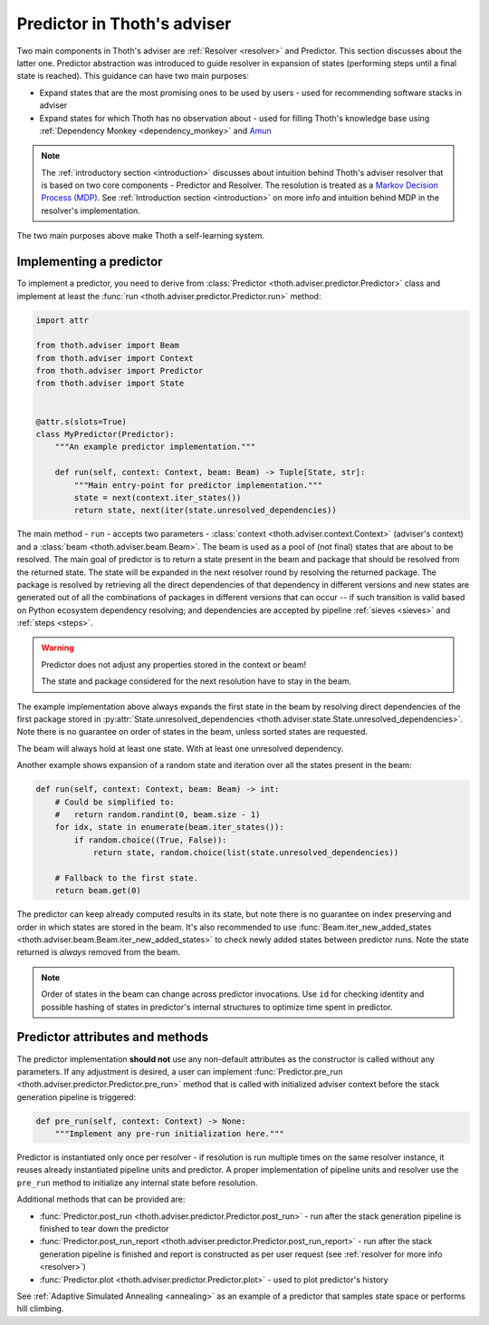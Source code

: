 .. _predictor:

Predictor in Thoth's adviser
----------------------------

Two main components in Thoth's adviser are :ref:`Resolver <resolver>` and
Predictor. This section discusses about the latter one. Predictor abstraction
was introduced to guide resolver in expansion of states (performing steps until
a final state is reached). This guidance can have two main purposes:

* Expand states that are the most promising ones to be used by users - used for
  recommending software stacks in adviser

* Expand states for which Thoth has no observation about - used for filling
  Thoth's knowledge base using :ref:`Dependency Monkey <dependency_monkey>` and
  `Amun <https://github.com/thoth-station/amun-api>`_

.. note::

  The :ref:`introductory section <introduction>` discusses about intuition
  behind Thoth's adviser resolver that is based on two core components -
  Predictor and Resolver. The resolution is treated as a `Markov Decision
  Process (MDP) <https://en.wikipedia.org/wiki/Markov_decision_process>`_. See
  :ref:`Introduction section <introduction>` on more info and intuition behind
  MDP in the resolver's implementation.

The two main purposes above make Thoth a self-learning system.

Implementing a predictor
========================

To implement a predictor, you need to derive from :class:`Predictor
<thoth.adviser.predictor.Predictor>` class and implement at least the
:func:`run <thoth.adviser.predictor.Predictor.run>` method:

.. code-block:: python

  import attr

  from thoth.adviser import Beam
  from thoth.adviser import Context
  from thoth.adviser import Predictor
  from thoth.adviser import State


  @attr.s(slots=True)
  class MyPredictor(Predictor):
      """An example predictor implementation."""

      def run(self, context: Context, beam: Beam) -> Tuple[State, str]:
          """Main entry-point for predictor implementation."""
          state = next(context.iter_states())
          return state, next(iter(state.unresolved_dependencies))

The main method - ``run`` - accepts two parameters - :class:`context
<thoth.adviser.context.Context>` (adviser's context) and a :class:`beam
<thoth.adviser.beam.Beam>`. The beam is used as a pool of (not final) states
that are about to be resolved. The main goal of predictor is to return a state
present in the beam and package that should be resolved from the returned
state. The state  will be expanded in the next resolver round by resolving the
returned package.  The package is resolved by retrieving all the direct
dependencies of that dependency in different versions and new states are
generated out of all the combinations of packages in different versions that
can occur -- if such transition is valid based on Python ecosystem dependency
resolving; and dependencies are accepted by pipeline :ref:`sieves <sieves>` and
:ref:`steps <steps>`.

.. warning::

  Predictor does not adjust any properties stored in the context or beam!

  The state and package considered for the next resolution have to stay in the
  beam.

The example implementation above always expands the first state in the beam by
resolving direct dependencies of the first package stored in
:py:attr:`State.unresolved_dependencies
<thoth.adviser.state.State.unresolved_dependencies>`.  Note there is no
guarantee on order of states in the beam, unless sorted states are requested.

The beam will always hold at least one state. With at least one unresolved
dependency.

Another example shows expansion of a random state and iteration over all the
states present in the beam:

.. code-block:: python

  def run(self, context: Context, beam: Beam) -> int:
      # Could be simplified to:
      #   return random.randint(0, beam.size - 1)
      for idx, state in enumerate(beam.iter_states()):
          if random.choice((True, False)):
              return state, random.choice(list(state.unresolved_dependencies))

      # Fallback to the first state.
      return beam.get(0)

The predictor can keep already computed results in its state, but note there is
no guarantee on index preserving and order in which states are stored in the
beam. It's also recommended to use :func:`Beam.iter_new_added_states
<thoth.adviser.beam.Beam.iter_new_added_states>` to check newly added states
between predictor runs. Note the state returned is *always* removed from the
beam.

.. note::

   Order of states in the beam can change across predictor invocations. Use
   ``id`` for checking identity and possible hashing of states in predictor's
   internal structures to optimize time spent in predictor.

Predictor attributes and methods
================================

The predictor implementation **should not** use any non-default attributes as
the constructor is called without any parameters. If any adjustment is desired,
a user can implement :func:`Predictor.pre_run
<thoth.adviser.predictor.Predictor.pre_run>` method that is called with
initialized adviser context before the stack generation pipeline is triggered:

.. code-block:: python

    def pre_run(self, context: Context) -> None:
        """Implement any pre-run initialization here."""

Predictor is instantiated only once per resolver - if resolution is run
multiple times on the same resolver instance, it reuses already instantiated
pipeline units and predictor. A proper implementation of pipeline units and
resolver use the ``pre_run`` method to initialize any internal state before
resolution.

Additional methods that can be provided are:

* :func:`Predictor.post_run <thoth.adviser.predictor.Predictor.post_run>` - run
  after the stack generation pipeline is finished to tear down the predictor

* :func:`Predictor.post_run_report
  <thoth.adviser.predictor.Predictor.post_run_report>` - run after the stack
  generation pipeline is finished and report is constructed as per user request
  (see :ref:`resolver for more info <resolver>`)

* :func:`Predictor.plot <thoth.adviser.predictor.Predictor.plot>` - used to
  plot predictor's history

See :ref:`Adaptive Simulated Annealing <annealing>` as an example of a
predictor that samples state space or performs hill climbing.
